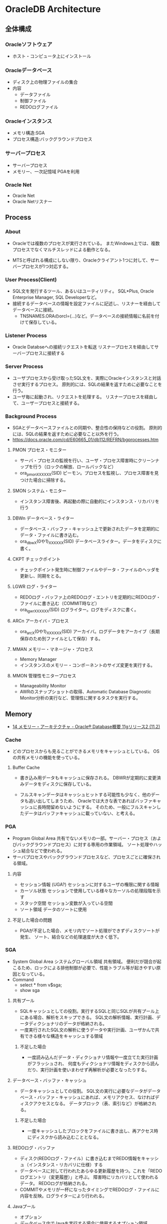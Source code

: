 * OracleDB Architecture
** 全体構成
*** Oracleソフトウェア
- ホスト・コンピュータ上にインストール
*** Oracleデータベース
- ディスク上の物理ファイルの集合
- 内容
  - データファイル
  - 制御ファイル
  - REDOログファイル
*** Oracleインスタンス
- メモリ構造:SGA
- プロセス構造:バックグラウンドプロセス
*** サーバープロセス
- サーバープロセス
- メモリー、一次記憶域
  PGAを利用
*** Oracle Net
- Oracle Net
- Oracle Netリスナー
** Process
*** About
- Oracleでは複数のプロセスが実行されている。
  またWindows上では、複数プロセスでなくマルチスレッドによる動作となる。
  
- MTSと呼ばれる構成にしない限り、Oracleクライアント1つに対して、サーバープロセスが1つ対応する。

*** User Process(Client)
- SQL文を発行するツール、あるいはユーティリティ。
  SQL*Plus, Oracle Enterprise Manager, SQL Developerなど。
- 接続するデータベースの情報を設定ファイルに記述し、リスナーを経由してデータベースに接続。
  - TNSNAMES.ORAのorcl=(...)など。データベースの接続情報に名前を付けて保存している。
*** Listener Process
- Oracle Databseへの接続リクエストを転送
  リスナープロセスを経由してサーバープロセスに接続する
*** Server Process
- ユーザプロセスから受け取ったSQL文を、実際にOracleインスタンスと対話させ実行するプロセス。
  原則的には、SQLの結果を返すために必要なことを行う。
- ユーザ毎に起動され、リクエストを処理する。
  リスナープロセスを経由して、ユーザープロセスと接続する。
*** Background Process
- SGAとデータベースファイルとの同期や、整合性の保持などの役割。
  原則的には、SQLの結果を返すために必要なこと以外を行う。
- https://docs.oracle.com/cd/E60665_01/db112/REFRN/bgprocesses.htm
**** PMON プロセス・モニター
- サーバ・プロセスの監視を行い、ユーザ・プロセス障害時にクリーンナップを行う（ロックの解放、ロールバックなど）
- ora_pmon_XXXXXX(SID)
  ピーモン。プロセスを監視し、プロセス障害を見つけた場合に掃除する。
**** SMON システム・モニター
- インスタンス障害後、再起動の際に自動的にインスタンス・リカバリを行う
**** DBWn データベース・ライター
- データベース・バッファ・キャッシュ上で更新されたデータを定期的にデータ・ファイルに書き込む。
- ora_dbwX(0や1)_XXXXXX(SID)
  データベースライター。データをディスクに書く。
**** CKPT チェックポイント
- チェックポイント発生時に制御ファイルやデータ・ファイルのヘッダを更新し、同期をとる。
**** LGWR ログ・ライター
- REDOログ・バッファ上のREDOログ・エントリを定期的にREDOログ・ファイルに書き込む（COMMIT時など）
- ora_lgwr_XXXXXX(SID)
  ログライター。ログをディスクに書く。
**** ARCn アーカイバ・プロセス
- ora_arcX(0や1)_XXXXXX(SID)
  アーカイバ。ログデータをアーカイブ（長期保存のため別ファイルとして保存）する。
**** MMAN メモリー・マネージャ・プロセス
- Memory Manager
- インスタンスのメモリー・コンポーネントのサイズ変更を実行する。
**** MMON 管理性モニタープロセス
- Manageability Monitor
- AWRのスナップショットの取得、Automatic Database Diagnostic Monitor分析の実行など、管理性に関するタスクを実行する。
** Memory
- [[https://docs.oracle.com/cd/E16338_01/server.112/b56306/memory.htm#i8451][14 メモリー・アーキテクチャ - Oracle® Database概要 11gリリース2 (11.2)]]
*** Cache
- どのプロセスからも見ることができるメモリをキャッシュとしている。
  OSの共有メモリの機能を使っている。

**** Buffer Cache
- 書き込み用データもキャッシュに保存される。
  DBWRが定期的に変更済みデータをディスクに保存している。
  
- フルスキャンデータはキャッシュヒットする可能性も少なく、他のデータも追い出してしまうため、
  Oracleでは大きな表であればバッファキャッシュに長時間留めないようにする。
  そのため、一般にフルスキャンしたデータはバッファキャッシュに載っていない、と考える。

*** PGA
- Program Global Area
  共有でないメモリの一部。サーバー・プロセス（およびバックグラウンドプロセス）に対する専用の作業領域。
  ソート処理やハッシュ結合などで使われる。
- サーバプロセスやバックグラウンドプロセスなど、プロセスごとに確保される領域。
**** 内容
- セッション情報 (UGA?)
  セッションに対するユーザの権限に関する情報
- カーソル状態
  セッションで使用している様々なカーソルの処理段階を示す
- スタック空間
  セッション変数が入っている空間
- ソート領域
  データのソートに使用
**** 不足した場合の問題
- PGAが不足した場合、メモリ内でソート処理ができずディスクソートが発生、
  ソート、結合などの処理速度が大きく低下。
*** SGA
- System Global Area システムグローバル領域
  共有領域。
  便利だが競合が起こるため、ロックによる排他制御が必要で、性能トラブル等が起きやすい原因となっている。
- Command
  - select * from v$sga;
  - show sga
**** 共有プール
- SQLキャッシュとしての役割。実行するSQLと同じSQLが共有プール上にある場合、解析をスキップできる。
  SQL文の解析情報、実行計画、データディクショナリのデータが格納される。
- 一度実行されたSQL文の解析に使うデータや実行計画、ユーザかんで共有できる様々な構造をキャッシュする領域
***** 不足した場合
- 一度読み込んだデータ・ディクショナリ情報や一度立てた実行計画がフラッシュされ、
  何度もディクショナリ情報をディスクから読んだり、実行計画を使いまわせず再解析が必要となったりする。
**** データベース・バッファ・キャッシュ
- データキャッシュとしての役割。
  SQL文の実行に必要なデータがデータベース・バッファ・キャッシュにあれば、メモリアクセス、なければディスクアクセスとなる。
  データブロック（表、索引など）が格納される。
***** 不足した場合
- 一度キャッシュしたブロックをファイルに書き出し、再アクセス時にディスクから読み込むこととなる。
**** REDOログ・バッファ
- ディスク(REDOログ・ファイル）に書き込むまでREDO情報をキャッシュ（インスタンス・リカバリに仕様）する
- データベースに対して行われたあらゆる更新履歴を持つ。これを「REDOログエントリ（変更履歴）」と呼ぶ。
  障害時にリカバリとして使われるデータ。
  REDOログが格納される。
- COMMITやメモリが一杯になったタイミングでREDOログ・ファイルに内容を反映。ログライターにより行われる。
**** Javaプール
- オプション
- データベース内でJavaを実行する場合に使用するオプション領域。
  JVM内のすべてのセッション固有のJavaコード、データを含む。
**** ラージ・プール
- オプション
- 特定の大きなプロセス（Oracleバックアップ、リカバリ操作、I/Oサーバー・プロセスなど）が使用できるオプション領域
**** Streamsプール
*** UGA : User Global Area
- ユーザーセッションに関連付けられたメモリー。セッションメモリー。
  ログオン情報やデータベース・セッションに必要な情報などのセッション変数に割り当てられるメモリー。
- 共有サーバ接続では結果の共有のためSGA（ラージプール）上にUGAが、専用サーバ接続では共有が不要のためPGA上にUGAが存在するらしい。
  また、Oracleは基本的にはPGAに多くのデータは置かれるようにできているとのこと。
  https://www.freelists.org/post/oracle-l/UGA-and-PGA-basic-question,1
  http://www.atmarkit.co.jp/ait/articles/0706/20/news129.html
**** 内容
- Session Variabels
- OLAP Pool
*** Software Code Area

*** Management 管理
- 11g:
  合計メモリサイズを指定するとSGAの各コンポーネントとPGAに必要に応じて最適なメモリが割り当てられる（自動メモリ管理）。
- 10gまで:
  SGAとPGAにそれぞれメモリ割り当てを設定。SGA内では最適メモリ割り当てがなされる
- 手動管理:
  SGAの各メモリコンポーネントおよびPGAに、それぞれメモリ・サイズを設定。
**** メモリ管理自動化の変遷
- 11g:
  - SGA + PGA / memory_target 合計メモリ・サイズ
- 10g:
  - SGA / sga_target 共有メモリ・サイズ
  - PGA / pga_aggergate_target
- 9i:
  - SGA相当
    - バッファキャッシュ db_cache_size
    - 共有プール shared_pool_size
    - Javaプール java_pool_size
    - ラージプール large_pool_size
    - REDOログバッファ log_buffer_size
  - PGA / pga_aggregate_target
- 8i:
  - SGA相当
    - バッファキャッシュ db_cache_size
    - 共有プール shared_pool_size
    - Javaプール java_pool_size
    - ラージプール large_pool_size
    - REDOログバッファ log_buffer_size
  - PGA相当
    - sort_area_size
    - hash_area_size
    - bitmap_merge_area_size
    - create_bitmap_area_size
** Files
- Oracleデータベース部分
*** データファイル Data File
- ユーザーが利用するデータ（表など）を格納
- データ格納先のファイルを「表領域」単位で管理
  - 表領域は表の論理的な格納先。ファイルの場所やサイズを意識せず柔軟に管理可能に。
  - データは物理的にデータ・ファイルに格納される
  - 表領域は1つ以上のデータ・ファイルから構成される
- データベースは、目的ごとに複数の表領域を作成
**** データ・ディクショナリ
- データベース内のオブジェクト定義やユーザ情報などの管理するための内部表。
  実行前に解析を行う。
*** 制御ファイル Control File
- データベースの制御情報・構造に関する情報を格納
- 内容
  - データベース情報
    データベース名、識別子
  - データ・ファイル情報
    表領域と対応するデータ・ファイルの名前と場所、現在の状態等
  - REDOログ・ファイル情報
    REDOログ・ファイル名前と場所、最新のREDOログファイルの情報、アーカイブ情報塔
  - その他
    チェックポイント情報（メモリ上の情報をいつ、どこまでファイルに反映したか等）
    バックアップ情報
**** 関連コマンド
- configure control file autobackup on;
  構成変更が行われる度に、制御ファイルの自動バックアップが取得される。

*** REDOログファイル REDO Log File
- データベースへの変更情報・履歴(DML,DDL等)を格納
- 雑記
  - 書き込みタイミング
    - COMMIT時
    - REDOログ・バッファが一杯になった時
    - データベース・ライターが書き込む時
    など
  - 障害時の復旧に使用
  - ファイルは循環運用される
*** その他
**** 初期化パラメータ・ファイル
- Oracleインスタンスの構成（メモリ、プロセスなど）を記述したファイル。
  起動時(NOMOUNTの時点、最初)に読み込まれる。
  $ORACLE_HOME/dbs配下に存在している。
  PFILEは"initSID.ora", SPFILEは"spfileSID.ora"

  制御ファイルのパスやアーカイブログなどのその他ファイルパス、各種パラメータが書かれている。
**** アーカイブ・ログ・ファイル
- 一杯になったREDOログ・ファイルのオフライン・コピー
  REDOログ・ファイルの変更履歴を永続的に格納し、リカバリに使用する場合に必要。
  - REDOログ・ファイルは循環運用されるため、古いものは上書きされる。
    昔のものをアーカイブして、復旧できるようにする。
  - ARCHIVELOGモードで稼働している場合に作成される。

***** 関連コマンド
- ARCHIVE LOG LIST
  アーカイブログのステータスを確認する
- SELECT LOG_MODE FROM V$DATABASE;
- ALTER DATABASE ARHCIVELOG;
  アーカイブログモードへ移行する
- ALETR DATABASE ARCHIVELOG MANUAL;
  手動アーカイブモードとなる
- ALTER DATABASE NOARCHIVELOG;
  ノーアーカイブログモードに変更
****** Obsolete
- ALTER SYSTEM ARCHIVE LOG {START|STOP};
  (10gで廃止)
**** アラート・ログ・ファイル
- 様々な情報
  - 内部エラー
  - データベースの起動と停止、表領域の追加、削除などの管理作業
  - 起動時の初期化パラメータ
**** トレース・ログ・ファイル
**** バックアップ・ファイル
*** 各種プログラム
- オラクルのプログラムは「oracle」という名前のファイルで、$ORACLE_HOME/binに存在。
  その他sqlplusなどのプログラムも同フォルダ上に存在している。
** Logical Storage
*** 表領域
**** 種類
***** 事前定義領域
****** SYSTEM表領域
- SYSTEMという表領域。データベース作成時に自動的に作成される。
  データベースのオープン中は常にオンラインになっている。
- 内部表（データディクショナリ）などを格納する

******* データ・ディクショナリ
- SYSTEM表領域にはデータ・ディクショナリ表が必ず含まれる。
  データファイル1に格納される。

******* PL/SQLプログラムユニット
- ストアドPL/SQLプログラム・ユニットのために格納されるデータは、すべてSYSTEM表領域にある。

****** SYSAUX表領域
- SYSTEM表領域の補助表領域。
  多数のデータベース・コンポーネントで、デフォルトのデータ格納場所としてSYSAUX表領域が使用される。
  そのため、データベースの作成時またはアップグレード時に必ずSYSAUX表領域が作成される。
  SYSTEM表領域に常駐しないデータベース・メタデータの集中格納場所となる。
- オプションの機能が使用するデータを格納する内部使用領域

****** USERS表領域
- ユーザー表用に用意されているデフォルト表領域
****** 一時表領域(TEMP)
- Oracle7.3より提供された表領域の種類。
  セッションの間のみ存続する一時データが格納される。
  中間ソート結果、一時表と一時索引、一時LOB、一時Bツリーを格納するために使用する。
  一時表領域が明示的に割り当てられていないユーザは、デフォルト一時表領域（新規インストールではTEMP）を使用する。
- ソートなどで一時的に使用するデータを置く。

****** UNDO表領域
- ロールバック情報の格納にのみ使用する特別な表領域。
- データの変更時、変更前データを置く
***** ローカル管理表領域
- 
  表領域によるエクステント管理。
  各データファイルのビットマップが保持され、ビットマップを使用して、使用済領域と空き領域が追跡される。
  Oracle8iより提供。デフォルト。
  EXTENT MANAGEMENT句にLOCALを指定する。

- Extent Management
  AUTOALLOCATE, UNIFORMが選択可能。
  AUTOALLOCATEがデフォルト。UNIFORMを指定して均一エクステントによる管理も可能。
  さまざまなサイズのオブジェクトが表領域に含まれ、異なるサイズの多数のエクステントが必要と予測される場合、AUTOALLOCATEを選択する。
  エクステントの数とサイズが正確に予測できる場合はUNIFORMを選択する。SIZEを指定しない場合はデフォルトで1MBとなる。

***** ディクショナリ管理表領域
- 
  データ・ディクショナリによる表領域管理。
  領域の使用率の追跡をSQLディクショナリ表に依存する従来の方法で管理する表領域。
- 
  10gからシステム領域を含みすべての領域に対してローカル表領域がデフォルトとなっている。
  システム表領域をローカル管理領域で作成するとディクショナリ管理表領域は作成できなくなるため、
  10g以降は通常のデータベース作成ではディクショナリ管理表領域は作成できない。

***** bigfile表領域
- 
  単一で非常に大きいデータファイル（最大40億ブロック）を持つ可能性がある表領域。
  従来のsmallfile表領域は複数のデータファイルを格納できるが、各データファイルは大きくない。

**** 備考
- 表の論理的な格納先
- 物理的には1つ以上のデータファイルに格納される
  
*** セグメント
*** エクステント
*** Oracleデータ・ブロック
**** PCTFREE
- 既存の行を更新する場合に備えて、空き領域として確保される割合の最小値。
  "20"と設定した場合、挿入に対して80%使用可能で、20%は更新のために保持される。
**** PCTUSED
- 新しい行をブロックに追加するときに、行データとオーバーヘッドに使用できるブロックの割合の最小値。
  PCTFREEで指定した限界値までブロックが満たされると、その割合がPCTUSEDの値を下回るまで、そのブロックを新しい行の挿入に使用できない。
**** Block
- 
  データを管理する単位。
  I/Oの単位やバッファキャッシュはブロック単位で管理されている。
  OSのブロックとは異なり、Oracle独自のブロック。
  
  ブロックサイズは2KB, 4KB, 8KB, 16KB, 32KBといったサイズから選べる。

***** 構造
- ブロックヘッダ
  管理用の領域。データの先頭部分に格納される。
- データ
  ブロックの後ろから順に格納する。
  DELETEにより空いた領域を詰めなおすことはしない。
  
** Optimizer
*** Cost Base
- 
  処理時間やI/O回数が最小になると考えられる処理を最上するアルゴリズム。
  コストとは、処理に必要と思われる時間、もしくはリソース使用量のこと。

**** Analyze
- 
  9i R2までは管理者が定期的、もしくは事前に行っておくことが推奨されていたが、
  10gからはOracleが自動的に行ってくれる。

- 統計情報
  - SQL文の情報
  - 表やインデックスの統計情報
  - パラメータの情報
  - システム統計情報
    - 1作業あたりにかかる時間の目安
    - oracle 10gからのデフォルト情報。
    - CPUのクロック、
*** Rule Base
- 
  10g以降はサポートしていない。

** Status
*** OPEN
- 稼働状態。
  データファイルのチェックなどが済み、実際に動作できる状態。
  
*** MOUNT
- コントロールファイルを読み込んだ状態。データファイルなどにアクセスできる状態。
  各種ファイルの場所は知っているが、この段階では実際に各種ファイルにアクセスしないため、
  読み込み先ファイルが存在しなかったり、問題のあるファイルであってもエラーは出ない。
- OPEN : データファイルのチェックなどをする
  alter database open
  データファイルを開いて簡単にチェックをしたり、一部のバックグラウンドプロセスを起動したりしている。

*** NOMOUNT
- バックグラウンドプロセスと共有メモリが存在する状態。インスタンスが起動した状態。
  パラメータファイルを読み込んだ状態（パラメータファイルは主要なDBファイルではない）。
- MOUNT : 制御ファイルを読み込む
  alter database mount
  初期化パラメータに記述されている制御ファイルのパスを使用して、制御ファイルを開いて中身を読む。
  REDOログファイルやデータファイルの位置を把握する。
  なお、場所を知るだけなのでファイルが無くてもこの時点ではエラーにならない。

*** SHUTDOWN
- 停止状態。
- NOMOUNT : パラメータを読み込み、バックグラウンドプロセスの起動や共有メモリを確保する
  startup (nomount)

** Link
- [[http://www.oracle.com/webfolder/technetwork/tutorials/obe/db/12c/r1/poster/OUTPUT_poster/poster.html][Oracle Database 12c: INTERACTIVE QUICK REFERENCE]]
- [[http://damir-vadas.blogspot.jp/2012/01/oracle-11g-architecture-interactive.html][Oracle Database 11g - Architecture Diagram]]

- [[http://www.oracle.com/technetwork/jp/ondemand/db-basic/0420-1330-oracle-architecture-366291-ja.pdf][今さら聞けない!?Oracle入門 ～アーキテクチャ編～]]
- [[http://onefact.jp/wp/2014/08/29/oracle%E3%82%A2%E3%83%BC%E3%82%AD%E3%83%86%E3%82%AF%E3%83%81%E3%83%A3%E3%82%92%E3%81%A9%E3%81%AE%E3%82%88%E3%81%86%E3%81%AB%E7%90%86%E8%A7%A3%E3%81%99%E3%82%8B%E3%81%8B/][Oracleアーキテクチャをどのように理解するか - サイクル＆オラクル]]
- [[http://www.atmarkit.co.jp/ait/articles/1010/29/news127.html][Oracleデータベースアーキテクチャを復習する - 独学！ ORACLE MASTER Gold 11g講座（1） - @IT]]
- [[https://enterprisezine.jp/iti/detail/29][SQLの実行と排他制御からDBの内部動作を知る - DB Magazineスぺシャル]]
